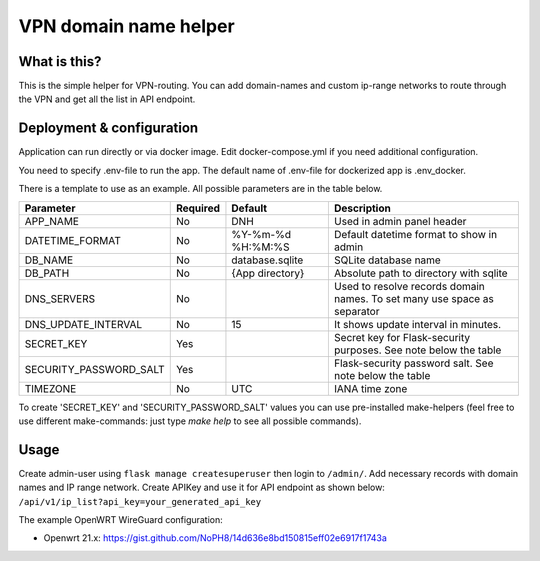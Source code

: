 ====
VPN domain name helper
====

.. image:: https://codecov.io/gh/NoPH8/dnh/branch/master/graph/badge.svg?token=C8GfOv84Bu
 :target: https://codecov.io/gh/NoPH8/dnh

What is this?
--------
This is the simple helper for VPN-routing.
You can add domain-names and custom ip-range networks to route through the VPN and
get all the list in API endpoint.

Deployment & configuration
--------
Application can run directly or via docker image.
Edit docker-compose.yml if you need additional configuration.

You need to specify .env-file to run the app.
The default name of .env-file for dockerized app is .env_docker.

There is a template to use as an example.
All possible parameters are in the table below.

+------------------------+----------+-------------------+-----------------------------------------+
|  Parameter             | Required | Default           |         Description                     |
+========================+==========+===================+=========================================+
| APP_NAME               | No       | DNH               | Used in admin panel header              |
+------------------------+----------+-------------------+-----------------------------------------+
| DATETIME_FORMAT        | No       | %Y-%m-%d %H:%M:%S | Default datetime format to show in admin|
+------------------------+----------+-------------------+-----------------------------------------+
| DB_NAME                | No       | database.sqlite   | SQLite database name                    |
+------------------------+----------+-------------------+-----------------------------------------+
| DB_PATH                | No       | {App directory}   | Absolute path to directory with sqlite  |
+------------------------+----------+-------------------+-----------------------------------------+
| DNS_SERVERS            | No       |                   | Used to resolve records domain names.   |
|                        |          |                   | To set many use space as separator      |
+------------------------+----------+-------------------+-----------------------------------------+
| DNS_UPDATE_INTERVAL    | No       | 15                | It shows update interval in minutes.    |
+------------------------+----------+-------------------+-----------------------------------------+
| SECRET_KEY             | Yes      |                   | Secret key for Flask-security purposes. |
|                        |          |                   | See note below the table                |
+------------------------+----------+-------------------+-----------------------------------------+
| SECURITY_PASSWORD_SALT | Yes      |                   | Flask-security password salt.           |
|                        |          |                   | See note below the table                |
+------------------------+----------+-------------------+-----------------------------------------+
| TIMEZONE               | No       | UTC               | IANA time zone                          |
+------------------------+----------+-------------------+-----------------------------------------+

To create 'SECRET_KEY' and 'SECURITY_PASSWORD_SALT' values you can use pre-installed make-helpers
(feel free to use different make-commands: just type `make help` to see all possible commands).

Usage
--------

Create admin-user using ``flask manage createsuperuser`` then login to ``/admin/``.
Add necessary records with domain names and IP range network.
Create APIKey and use it for API endpoint as shown below:
``/api/v1/ip_list?api_key=your_generated_api_key``

The example OpenWRT WireGuard configuration:

- Openwrt 21.x: https://gist.github.com/NoPH8/14d636e8bd150815eff02e6917f1743a

